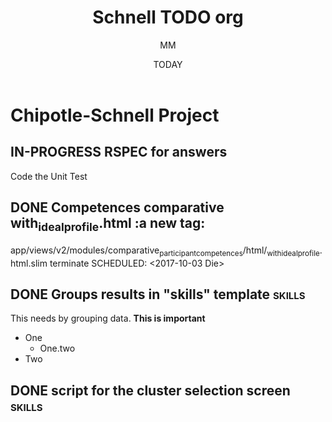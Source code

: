 #+TITLE: Schnell TODO org
#+AUTHOR: MM
#+DATE: TODAY
#+STARTUP: Chipotle
#+OPTIONS: toc:nil
#+TODO: TODO IN-PROGRESS WAITING STAGING DONE

* Chipotle-Schnell Project

** IN-PROGRESS RSPEC for answers
   Code the Unit Test
   :LOGBOOK:
   CLOCK: [2017-10-04 Mit 11:41]--[2017-10-04 Mit 11:42] =>  0:01
   :END:


** DONE Competences comparative with_ideal_profile.html :a new tag:
   app/views/v2/modules/comparative_participant_competences/html/_with_ideal_profile.html.slim
   terminate
   SCHEDULED: <2017-10-03 Die>
   :LOGBOOK:
   CLOCK: [2017-10-02 Mon 14:47]--[2017-10-02 Mon 14:58] =>  0:11
   CLOCK: [2017-10-02 Mon 14:43]--[2017-10-02 Mon 14:47] =>  0:04
   :END:


** DONE Groups results in "skills" template                          :skills:
   SCHEDULED: <2017-10-03 Die 15:05>
   This needs by grouping data. *This is important*
   - One
     - One.two
   - Two


** DONE script for the cluster selection screen                      :skills:

  :LOGBOOK:
  CLOCK: [2017-10-02 Mon 14:29]--[2017-10-02 Mon 14:43] =>  0:14
  :END:








